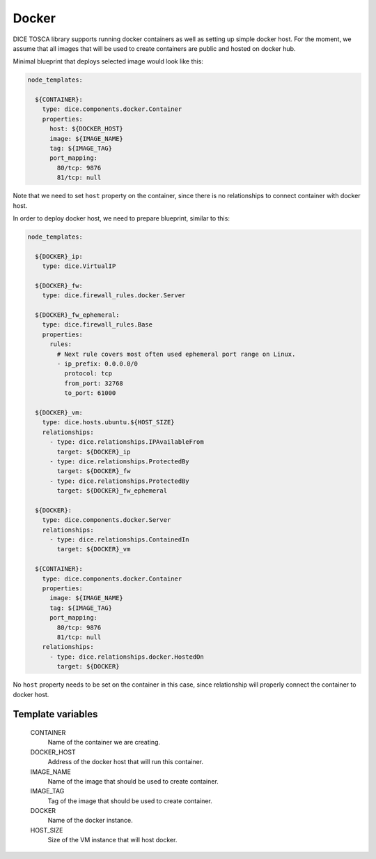 Docker
======

DICE TOSCA library supports running docker containers as well as setting up
simple docker host. For the moment, we assume that all images that will be
used to create containers are public and hosted on docker hub.

Minimal blueprint that deploys selected image would look like this:

.. code-block:: yaml

   node_templates:

     ${CONTAINER}:
       type: dice.components.docker.Container
       properties:
         host: ${DOCKER_HOST}
         image: ${IMAGE_NAME}
         tag: ${IMAGE_TAG}
         port_mapping:
           80/tcp: 9876
           81/tcp: null

Note that we need to set ``host`` property on the container, since there is no
relationships to connect container with docker host.

In order to deploy docker host, we need to prepare blueprint, similar to this:

.. code-block:: yaml

   node_templates:

     ${DOCKER}_ip:
       type: dice.VirtualIP

     ${DOCKER}_fw:
       type: dice.firewall_rules.docker.Server

     ${DOCKER}_fw_ephemeral:
       type: dice.firewall_rules.Base
       properties:
         rules:
           # Next rule covers most often used ephemeral port range on Linux.
           - ip_prefix: 0.0.0.0/0
             protocol: tcp
             from_port: 32768
             to_port: 61000

     ${DOCKER}_vm:
       type: dice.hosts.ubuntu.${HOST_SIZE}
       relationships:
         - type: dice.relationships.IPAvailableFrom
           target: ${DOCKER}_ip
         - type: dice.relationships.ProtectedBy
           target: ${DOCKER}_fw
         - type: dice.relationships.ProtectedBy
           target: ${DOCKER}_fw_ephemeral

     ${DOCKER}:
       type: dice.components.docker.Server
       relationships:
         - type: dice.relationships.ContainedIn
           target: ${DOCKER}_vm

     ${CONTAINER}:
       type: dice.components.docker.Container
       properties:
         image: ${IMAGE_NAME}
         tag: ${IMAGE_TAG}
         port_mapping:
           80/tcp: 9876
           81/tcp: null
       relationships:
         - type: dice.relationships.docker.HostedOn
           target: ${DOCKER}

No ``host`` property needs to be set on the container in this case, since
relationship will properly connect the container to docker host.


Template variables
------------------

  CONTAINER
    Name of the container we are creating.

  DOCKER_HOST
    Address of the docker host that will run this container.

  IMAGE_NAME
    Name of the image that should be used to create container.

  IMAGE_TAG
    Tag of the image that should be used to create container.

  DOCKER
    Name of the docker instance.

  HOST_SIZE
    Size of the VM instance that will host docker.
